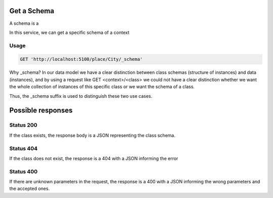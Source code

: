 Get a Schema
============


A schema is a 

In this service, we can get a specific schema of a context

Usage
-----

.. code-block:: http

  GET 'http://localhost:5100/place/City/_schema'

Why _schema? In our data model we have a clear distinction between class schemas
(structure of instances) and data (instances), and by using a request like
GET <context>/<class> we could not have a clear distinction whether we want
the whole collection of instances of this specific class or we want the schema of a class.

Thus, the _schema suffix is used to distinguish these two use cases.

Possible responses
==================

Status 200
----------

If the class exists, the response body is a JSON representing the class schema.

.. include :: examples/get_schema_200.rst

Status 404
----------

If the class does not exist, the response is a 404 with a JSON
informing the error

.. include :: examples/get_schema_404.rst

Status 400
----------

If there are unknown parameters in the request, the response is a 400
with a JSON informing the wrong parameters and the accepted ones.

.. include :: examples/get_schema_400.rst
